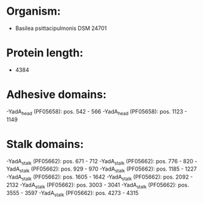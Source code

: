 * Organism:
- Basilea psittacipulmonis DSM 24701
* Protein length:
- 4384
* Adhesive domains:
-YadA_head (PF05658): pos. 542 - 566
-YadA_head (PF05658): pos. 1123 - 1149
* Stalk domains:
-YadA_stalk (PF05662): pos. 671 - 712
-YadA_stalk (PF05662): pos. 776 - 820
-YadA_stalk (PF05662): pos. 929 - 970
-YadA_stalk (PF05662): pos. 1185 - 1227
-YadA_stalk (PF05662): pos. 1605 - 1642
-YadA_stalk (PF05662): pos. 2092 - 2132
-YadA_stalk (PF05662): pos. 3003 - 3041
-YadA_stalk (PF05662): pos. 3555 - 3597
-YadA_stalk (PF05662): pos. 4273 - 4315

